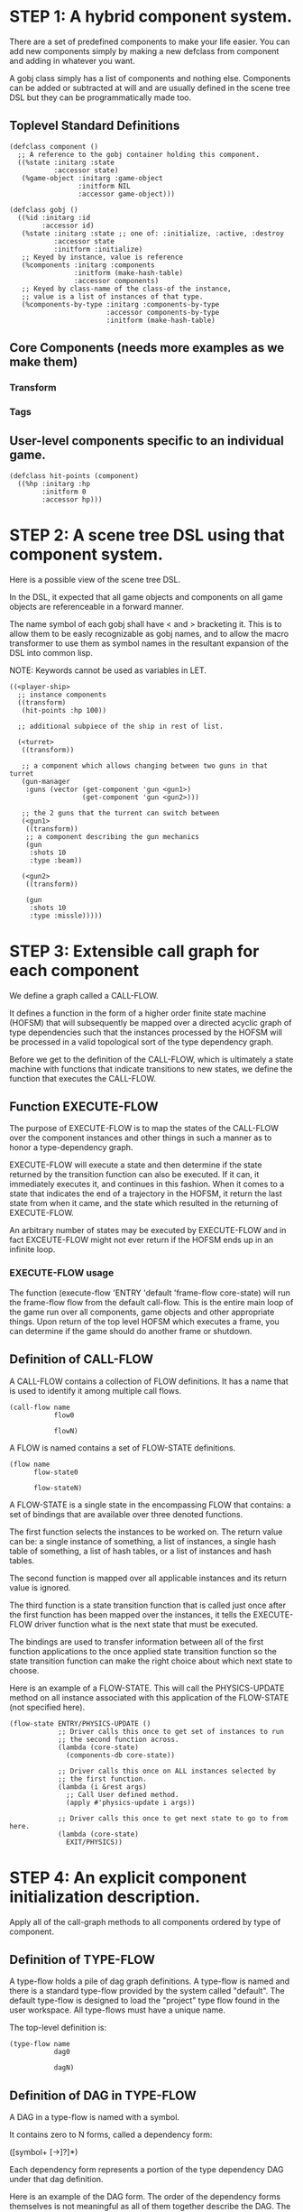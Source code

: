 * STEP 1: A hybrid component system.
There are a set of predefined components to make your life easier.
You can add new components simply by making a new defclass from component
and adding in whatever you want.

A gobj class simply has a list of components and nothing else.
Components can be added or subtracted at will and are usually defined
in the scene tree DSL but they can be programmatically made too.

** Toplevel Standard Definitions
#+BEGIN_SRC common-lisp
(defclass component ()
  ;; A reference to the gobj container holding this component.
  ((%state :initarg :state
           :accessor state)
   (%game-object :initarg :game-object
                 :initform NIL
                 :accessor game-object)))

(defclass gobj ()
  ((%id :initarg :id
        :accessor id)
   (%state :initarg :state ;; one of: :initialize, :active, :destroy
           :accessor state
           :initform :initialize)
   ;; Keyed by instance, value is reference
   (%components :initarg :components
                :initform (make-hash-table)
                :accessor components)
   ;; Keyed by class-name of the class-of the instance,
   ;; value is a list of instances of that type.
   (%components-by-type :initarg :components-by-type
                        :accessor components-by-type
                        :initform (make-hash-table)
#+END_SRC

** Core Components (needs more examples as we make them)
*** Transform
*** Tags
** User-level components specific to an individual game.
#+BEGIN_SRC common-lisp
(defclass hit-points (component)
  ((%hp :initarg :hp
        :initform 0
        :accessor hp)))
#+END_SRC


* STEP 2: A scene tree DSL using that component system.
Here is a possible view of the scene tree DSL.

In the DSL, it expected that all game objects and components on all
game objects are referenceable in a forward manner.

The name symbol of each gobj shall have < and > bracketing it. This
is to allow them to be easly recognizable as gobj names, and to
allow the macro transformer to use them as symbol names in the
resultant expansion of the DSL into common lisp.

NOTE: Keywords cannot be used as variables in LET.

#+BEGIN_SRC common-lisp
((<player-ship>
  ;; instance components
  ((transform)
   (hit-points :hp 100))

  ;; additional subpiece of the ship in rest of list.

  (<turret>
   ((transform))

   ;; a component which allows changing between two guns in that turret
   (gun-manager
    :guns (vector (get-component 'gun <gun1>)
                  (get-component 'gun <gun2>)))

   ;; the 2 guns that the turrent can switch between
   (<gun1>
    ((transform))
    ;; a component describing the gun mechanics
    (gun
     :shots 10
     :type :beam))

   (<gun2>
    ((transform))

    (gun
     :shots 10
     :type :missle)))))
#+END_SRC

* STEP 3: Extensible call graph for each component
We define a graph called a CALL-FLOW.

It defines a function in the form of a higher order finite state
machine (HOFSM) that will subsequently be mapped over a directed
acyclic graph of type dependencies such that the instances processed
by the HOFSM will be processed in a valid topological sort of the type
dependency graph.

Before we get to the definition of the CALL-FLOW, which is
ultimately a state machine with functions that indicate transitions
to new states, we define the function that executes the CALL-FLOW.

** Function EXECUTE-FLOW
The purpose of EXECUTE-FLOW is to map the states of the CALL-FLOW over
the component instances and other things in such a manner as to honor
a type-dependency graph.

EXECUTE-FLOW will execute a state and then determine if the state
returned by the transition function can also be executed. If it
can, it immediately executes it, and continues in this
fashion. When it comes to a state that indicates the end of a
trajectory in the HOFSM, it return the last state from when it
came, and the state which resulted in the returning of
EXECUTE-FLOW.

An arbitrary number of states may be executed by EXECUTE-FLOW and
in fact EXCEUTE-FLOW might not ever return if the HOFSM ends up in
an infinite loop.

*** EXECUTE-FLOW usage
The function (execute-flow 'ENTRY 'default 'frame-flow
core-state) will run the frame-flow flow from the default
call-flow. This is the entire main loop of the game run over all
components, game objects and other appropriate things. Upon
return of the top level HOFSM which executes a frame, you can
determine if the game should do another frame or shutdown.

** Definition of CALL-FLOW
A CALL-FLOW contains a collection of FLOW definitions. It has a name
that is used to identify it among multiple call flows.

#+BEGIN_SRC common-lisp
(call-flow name
           flow0

           flowN)
#+END_SRC

A FLOW is named contains a set of FLOW-STATE definitions.
#+BEGIN_SRC common-lisp
(flow name
      flow-state0

      flow-stateN)
#+END_SRC

A FLOW-STATE is a single state in the encompassing FLOW that
contains: a set of bindings that are available over three denoted
functions.

The first function selects the instances to be worked on. The
return value can be: a single instance of something, a list of
instances, a single hash table of something, a list of hash tables,
or a list of instances and hash tables.

The second function is mapped over all applicable instances and its
return value is ignored.

The third function is a state transition function that is called
just once after the first function has been mapped over the
instances, it tells the EXECUTE-FLOW driver function what is the next
state that must be executed.

The bindings are used to transfer information between all of the
first function applications to the once applied state transition
function so the state transition function can make the right
choice about which next state to choose.

Here is an example of a FLOW-STATE. This will call the
PHYSICS-UPDATE method on all instance associated with this
application of the FLOW-STATE (not specified here).

#+BEGIN_SRC common-lisp
(flow-state ENTRY/PHYSICS-UPDATE ()
            ;; Driver calls this once to get set of instances to run
            ;; the second function across.
            (lambda (core-state)
              (components-db core-state))

            ;; Driver calls this once on ALL instances selected by
            ;; the first function.
            (lambda (i &rest args)
              ;; Call User defined method.
              (apply #'physics-update i args))

            ;; Driver calls this once to get next state to go to from here.
            (lambda (core-state)
              EXIT/PHYSICS))
#+END_SRC

** COMMENT Full Example of CALL-FLOW to run one frame in a main game loop
#+BEGIN_SRC common-lisp
(call-flow
 default
 ;; Hrm. This is all single dispatch, is that good? Is there more
 ;; opportunity for CL's strengths in here?

 ;; NOTE: If the functions inside of the state machine internally recurse
 ;; by returning the correct states, the executor will recurse forever
 ;; until something about a state transition picks a different path.

 (flow game-object-initialization-flow
       (flow-state ENTRY () ;; bindings in a let for the two functions.
                   ;; Select what I want to work on.
                   (lambda (core-state)
                     (game-objects-initialize-db core-state))

                   ;; This function is run for every instance
                   (lambda (inst &rest args)
                     ;; a core function, not exposed to users.
                     (apply #'spawn-game-object inst args))

                   ;; After all instances have been processed, this
                   ;; function is run once by the executor in order to
                   ;; choose the next state. The let form contains
                   ;; anything we need to store while running the
                   ;; instance function which may determine the state
                   ;; we go to.
                   (lambda (core-state)
                     EXIT/FLOW-FINISHED))

       (flow-state EXIT/FLOW-FINISHED ()
                   NIL))

 (flow component-initialization-flow
       (flow-state ENTRY ()
                   (lambda (core-state)
                     ;; Fix to use the type-flow structures.
                     (components-db core-state))

                   (lambda (inst &rest args)
                     (apply #'reinitialize-initialize inst args))

                   (lambda (core-state)
                     EXIT/FLOW-FINISHED))

       (flow-state EXIT/FLOW-FINISHED ()
                   NIL))

 (flow component-logic-flow
       (flow-state ENTRY/PHYSICS-UPDATE ()
                   (lambda (core-state)
                     ;; Fix to use the type-flow structures.
                     (components-db core-state))

                   (lambda (inst &rest args)
                     ;; this is the USER method they want to run at
                     ;; physics speed.
                     (apply #'physics-update inst args))

                   (lambda (core-state)
                     EXIT/PHYSICS))

       (flow-state EXIT/PHYSICS ()
                   NIL)

       (flow-state ENTRY/COLLISIONS ()
                   (lambda (core-state)
                     ;; Fix to use the type-flow structures.
                     (components-db core-state))

                   (lambda (inst &rest args)
                     ;; I don't know how this is working yet.
                     (apply #'perform-collide inst args))

                   (lambda (core-state)
                     EXIT/COLLISIONS))

       (flow-state EXIT/COLLISIONS ()
                   NIL)

       ;; Once looped physics/collisions are dealt with, we can do the
       ;; rest of this flow properly.
       (flow-state ENTRY/AFTER-PHYSICS ()
                   (lambda (core-state)
                     ;; Fix to use the type-flow structures.
                     (components-db core-state))

                   (lambda (inst &rest args)
                     (apply #'update inst args))

                   (lambda (core-state)
                     RENDER))

       (flow-state RENDER ()
                   (lambda (core-state)
                     ;; Fix to use the type-flow structures.
                     (components-db core-state))

                   (lambda (inst &rest args)
                     (apply #'render inst args))
                   (lambda (core-state)
                     EXIT/FLOW-FINISHED))

       (flow-state EXIT/FLOW-FINISHED ()
                   NIL))

 (flow game-object-maintenance-flow
       (flow-state ENTRY ()
                   (lambda (core-state)
                     (game-objects-db core-state))

                   (lambda (inst &rest args)
                     (unless (game-object-status-p 'alive inst)
                       ;; This should mark all components as
                       ;; dead and including the game-object.
                       ;; NOT a user facing API.
                       (apply #'destroy-game-object inst args)))

                   (lambda (core-state)
                     EXIT/FLOW-FINISHED))

       (flow-state EXIT/FLOW-FIISHED ()
                   NIL))

 (flow component-maintenance-flow
       (flow-state ENTRY ()
                   (lambda (core-state)
                     ;; Fix to use the type-flow structures.
                     (components-db core-state))

                   (lambda (inst &rest args)
                     (unless (component-status-p 'alive inst)
                       (apply #'destroy-component inst args)))

                   (lambda (core-state)
                     EXIT/FLOW-FIISHED))

       (floe-state EXIT/FLOW-FINISHED () NIL))

 (flow frame-flow
       ;; First spawn any game-objects (which may or may not be empty
       ;; of components, but were created LAST frame and put into a
       ;; staging area.
       (flow-state ENTRY ()
                   (lambda (core-state)
                     core-state)

                   (lambda (inst)
                     (execute-flow 'ENTRY
                                   (flow 'game-object-initialization-flow inst)
                                   (game-object-init-db inst)))

                   (lambda (core-state)
                     INIT-COMPONENTS))

       ;; Then initialize any components that need initializaing.
       (flow-state INIT-COMPONENTS ()
                   (lambda (core-state)
                     core-state)

                   (lambda (inst)
                     (execute-flow 'ENTRY
                                   (flow 'component-initialization-flow inst)
                                   (component-init-db inst)))

                   (lambda (core-state)
                     UPDATE-COMPONENTS))

       ;; Then run the component logic for all the components
       (flow-state UPDATE-COMPONENTS ()
                   (lambda (core-state)
                     core-state)

                   (lambda (inst)
                     ;; First, we run the physics and collision
                     ;; updates, maybe in a loop depending what is
                     ;; required.
                     (loop :with again = T
                           :while again
                           :do ;; First, run the User's physics
                               ;; functions over all ordered
                               ;; components.
                               (execute-flow
                                'ENTRY/PHYSICS-UPDATE
                                (flow 'component-logic-flow inst)
                                ;; Fix to use type-flow
                                (component-db inst))

                               ;; Then, update ALL transforms to
                               ;; current local/model

                               ;; TODO: maybe wrap in box:tick?

                               ;; TODO: pass the right stuff to get
                               ;; universe root.

                               (do-nodes #'transform-node)

                               ;; Then, run any collisions that may
                               ;; have happened over ordered
                               ;; components.

                               ;; TODO, exactly figure out how to call
                               ;; collisions with the right collidees
                               ;; and such.
                               (execute-flow
                                'ENTRY/COLLISIONS
                                (flow 'component-logic-flow inst)
                                ;; Fix to use type-flow
                                (component-db inst))

                               ;; Check to see if we're done doing physics.
                               (unless (physics-loop-required-p inst)
                                 (setf again NIL)))

                     ;; Then, complete the logic for the components.
                     (execute-flow 'ENTRY/AFTER-PHYSICS
                                   (flow 'component-logic-flow core-state)
                                   (component-db core-state)))

                   (lambda (core-state)
                     GAME-OBJECT-MAINTENANCE))

       ;; if game objects are marked destroeyd, then kill all
       ;; components too.
       (flow-state GAME-OBJECT-MAINTENANCE ()
                   (lambda (core-state)
                     core-state)

                   (lambda (inst)
                     (execute-flow 'ENTRY
                                   (flow 'game-object-maintenance-flow inst)
                                   (game-object-db inst)))
                   (lambda (core-state)
                     COMPONENT-MAINTENANCE))

       ;; Then, any game objects that died, or other components
       ;; previously marked as being destroyed get destroeyd.
       (flow-state COMPONENT-MAINTENANCE ()
                   (lambda (core-state)
                     core-state)

                   (lambda (inst)
                     (execute-flow 'ENTRY
                                   (flow 'component-maintenance-flow inst)
                                   (component-db inst)))
                   (lambda (core-state)
                     CONTINUE/EXIT))

       (flow-state CONTINUE/EXIT ()
                   (lambda (core-state)
                     core-state)

                   NIL ;; no flows to run!

                   (lambda (inst)
                     (if (exitingp inst)
                         EXIT/GAME-OVER
                         EXIT/DO-NEXT-FRAME)))

       (flow-state EXIT/DO-NEXT-FRAME ()
                   NIL)

       (flow-state EXIT/GAME-OVER ()
                   NIL)))

#+END_SRC

* STEP 4: An explicit component initialization description.
Apply all of the call-graph methods to all components ordered
by type of component.
** Definition of TYPE-FLOW
A type-flow holds a pile of dag graph definitions. A type-flow is
named and there is a standard type-flow provided by the system
called "default".  The default type-flow is designed to load the
"project" type flow found in the user workspace. All type-flows
must have a unique name.

The top-level definition is:

#+BEGIN_SRC common-lisp
(type-flow name
           dag0

           dagN)
#+END_SRC
** Definition of DAG in TYPE-FLOW
A DAG in a type-flow is named with a symbol.

It contains zero to N forms, called a dependency form:

([symbol+ [->]?]*)

Each dependency form represents a portion of the type dependency DAG
under that dag definition.

Here is an example of the DAG form. The order of the dependency forms
themselves is not meaningful as all of them together describe the DAG.
The DAG may or may not be disjoint. A DAG by definition has no cycles.

#+BEGIN_SRC common-lisp
(dag name
     ;; first dependency form
     (A -> B C D -> E F -> G)
     ;; second dependency form
     (C -> Z)
     ;; third dependency form
     (X -> C)
     ;; and more dependency forms if you want.
     )
#+END_SRC

*** Dependency Form Semantics
**** Meaning of ->
-> means "depends on". This example:

(A -> B C D -> E)

A's state depends on B C D's state, and B C D's state depends
on E's state.

After computing the final dag, a topological sort is performed
which linearizes the state updates for all instances of the types
in question.

So E's state is updated first, then B C D is updated in any
order, then A's state.

**** Symbol position semantics
Each symbol (but not ->) position in a dependency form,
(example above: A B C D E) can contain the form:

***** SYMBOL
This is a concrete component class type name, like =transform=.

LIMITATION: At this time, midlevel inheritcance component types
cannot be specified.

***** (SPLICE SYMBOL)
This means to splice the dag name, found in the same
type-flow, into the dag right at the form location.  It will
perform a cross product of edges into and out of the splice
as expected.

***** (SPLICE TYPE-FLOW-NAME SYMBOL PATH)
Splice a dag name, found in the type-flow located in the file
at the path into the current dag at the current location.

***** (SYNC SYMBOL)
This defines a fake node in the DAG definition that is used
as a sync node in the DAG. A sync node is just a node the
flow can go through without having to be a real type. This
sync node is unique per dag and per splice of it. The name
of a sync node cannot by any type in the DAG, even gotten
through splicing.

*** Nesting of TYPE-FLOW forms
At this time type-flow forms may not nest.
*** Nesting of DAG forms
At this time dag definition forms may not nest.

** Example TYPE-FLOW

#+BEGIN_SRC common-lisp
(type-flow default
           ;; It will be filled at runtime with the names of types not
           ;; specified here.  They will have flow-states applied in
           ;; random order.
           (dag unknown-types
                ())

           ;; dag core-types is required
           ;; this contains all core component type names
           (dag core-types
                ( transform ))

           ;; dag user-flow is required. In here goes the huge list of
           ;; types the user creates for components.
           (dag ordered-types
                ((splice project user-flow "some/file/in/examples")))

           ;; dag all-types is required

           ;; This is the toplevel dag that encodes all type
           ;; dependency information for the order of application of
           ;; flow-states.
           (dag all-ordered-types
                (
                 ;; enforce that all unknown typed components get
                 ;; executed first.  Why? Beats me, arbitrary
                 ;; decision.
                 (splice unknown-types) ->
                 ;; But ordered types should happen before
                 ;; core-types
                 (splice ordered-types) ->
                 ;; because this holds the results of all changes
                 ;; the users codes do.
                 (splice core-types)
                 )))
#+END_SRC
* core-state instance
The core-state is an instance holding bookeeping information to
enable the execution of the methods on the components and other places.
"Game" state related to any particular game is NOT kept here.

It is not intended that all states of game-objects or components have
specific tables to which those objects move among.

This is somewhat soft, noted in some places.

** ALL game-objects intending to be (or are) inserted into the scene-tree
*** SLOT game-object-inititialize-db is a HASH TABLE
This hash table is keyed by a game-object reference and its value is
the game object itself. The value is the conceptual storage location for
a game-object in the initialize state.
*** SLOT game-object-active-db is a HASH TABLE
This hash table is keyed by a game-object reference and its value is
the game object itself. The value is the conceptual storage location for
a game-object and the component is in the active state.
** ALL components added to any game-object
*** SLOT component-initialize-db is a HASH TABLE
This hash table is keyed by a reference to a component instance.
The value is a reference to the component instance that is conceptually
stored in the game-object itself. Components which are in the
initializing state are referenced in this hash table.
*** SLOT component-active-db is a HASH TABLE
This hash table is keyed by a reference to a component instance.
The value is a reference to the component instance that is conceptually
stored in the game-object itself. Components which are in the
active state are referenced in this hash table.
** Scene tree
*** SLOT scene-tree is a reference to the scene-tree root game-object
The object being referenced is conceptually stored in the slot
game-object-active-db.
** Call Flow
*** SLOT call-flow is a HASH TABLE
This hash table is keyed by the name of call-flow.  The value is
the conceptual storage location for an object describing the
call-flow. It is that object which contains information about the
flows contained in that specific call-flow.
** Type Dependency Flow
*** SLOT type-flows is a HASH TABLE
This hashtable is keyed by type-flow names. The values are the conceptual
storage location for type-flow instances that contain the description of
all named flows associated with that instance.
** Core State Internals Future Considerations
Accessing a vector is far faster than a hash table, by definition.
But accessing a hash table by object reference is pretty useful.

In experiments with SBCL 1.4.0, it is ~58 times faster to access
an array element than a hash table value with an integer key.

HOWEVER, iterating a hash table with maphash was only about 4 times
slower.

So, for now, I'll continue to use hashes, since the vast majority
of frames we're simply maphashing over them.

If even that becomes too slow, then I suspect we can store them in
an array of arrays where the first index of each stored array is
an end index. When we add something into the array, we increment
aref 0, and when we remove we REPLACE the hole closed again and
decrement index 0. In this model, the reference to the object
itself contains a slot which holds the index and reference to the
array it is contained in for easy lookup and removal.

Then, the only hashes are those keyed by class-names which we need
to implement the type dependency graph.
